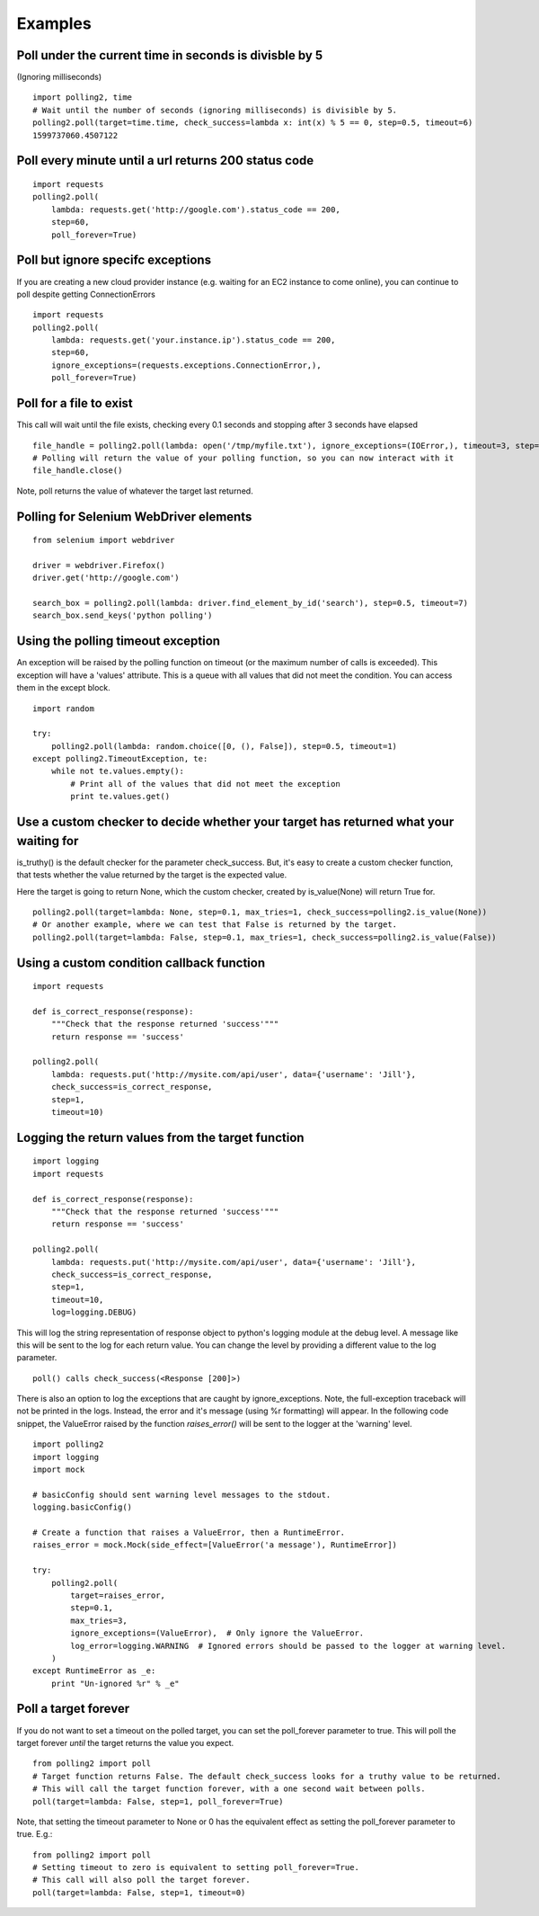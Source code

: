 Examples
========

Poll under the current time in seconds is divisble by 5
-------------------------------------------------------

(Ignoring milliseconds)

::

    import polling2, time
    # Wait until the number of seconds (ignoring milliseconds) is divisible by 5.
    polling2.poll(target=time.time, check_success=lambda x: int(x) % 5 == 0, step=0.5, timeout=6)
    1599737060.4507122


Poll every minute until a url returns 200 status code
--------------------------------------------------------------

::

    import requests
    polling2.poll(
        lambda: requests.get('http://google.com').status_code == 200,
        step=60,
        poll_forever=True)


Poll but ignore specifc exceptions
----------------------------------

If you are creating a new cloud provider instance (e.g. waiting for an EC2 instance to come online), you can continue to poll despite getting ConnectionErrors

::

    import requests
    polling2.poll(
        lambda: requests.get('your.instance.ip').status_code == 200,
        step=60,
        ignore_exceptions=(requests.exceptions.ConnectionError,),
        poll_forever=True)

Poll for a file to exist
------------------------

This call will wait until the file exists, checking every 0.1 seconds and stopping after 3 seconds have elapsed

::

    file_handle = polling2.poll(lambda: open('/tmp/myfile.txt'), ignore_exceptions=(IOError,), timeout=3, step=0.1)
    # Polling will return the value of your polling function, so you can now interact with it
    file_handle.close()

Note, poll returns the value of whatever the target last returned.


Polling for Selenium WebDriver elements
---------------------------------------

::

    from selenium import webdriver
     
    driver = webdriver.Firefox()
    driver.get('http://google.com')
     
    search_box = polling2.poll(lambda: driver.find_element_by_id('search'), step=0.5, timeout=7)
    search_box.send_keys('python polling')

Using the polling timeout exception
-----------------------------------

An exception will be raised by the polling function on timeout (or the maximum number of calls is exceeded).
This exception will have a 'values' attribute. This is a queue with all values that did not meet the condition.
You can access them in the except block.

::

    import random
     
    try:
        polling2.poll(lambda: random.choice([0, (), False]), step=0.5, timeout=1)
    except polling2.TimeoutException, te:
        while not te.values.empty():
            # Print all of the values that did not meet the exception
            print te.values.get()

Use a custom checker to decide whether your target has returned what your waiting for
--------------------------------------------------------------------------------------

is_truthy() is the default checker for the parameter check_success. But, it's easy to create a custom checker function, that tests whether the value returned by the target is the expected value.

Here the target is going to return None, which the custom checker, created by is_value(None)  will return True for.

::

    polling2.poll(target=lambda: None, step=0.1, max_tries=1, check_success=polling2.is_value(None))
    # Or another example, where we can test that False is returned by the target.
    polling2.poll(target=lambda: False, step=0.1, max_tries=1, check_success=polling2.is_value(False))

Using a custom condition callback function
------------------------------------------

::

    import requests
     
    def is_correct_response(response):
        """Check that the response returned 'success'"""
        return response == 'success'
    
    polling2.poll(
        lambda: requests.put('http://mysite.com/api/user', data={'username': 'Jill'},
        check_success=is_correct_response,
        step=1,
        timeout=10)

Logging the return values from the target function
---------------------------------------------------

::

    import logging
    import requests
     
    def is_correct_response(response):
        """Check that the response returned 'success'"""
        return response == 'success'
     
    polling2.poll(
        lambda: requests.put('http://mysite.com/api/user', data={'username': 'Jill'},
        check_success=is_correct_response,
        step=1,
        timeout=10,
        log=logging.DEBUG)

This will log the string representation of response object to python's logging module at the debug level.
A message like this will be sent to the log for each return value. You can change the level by providing
a different value to the log parameter.

::

    poll() calls check_success(<Response [200]>)

There is also an option to log the exceptions that are caught by ignore_exceptions. Note, the full-exception traceback
will not be printed in the logs. Instead, the error and it's message (using %r formatting) will appear. In the following
code snippet, the ValueError raised by the function `raises_error()` will be sent to the logger at the 'warning' level.

::

    import polling2
    import logging
    import mock
     
    # basicConfig should sent warning level messages to the stdout.
    logging.basicConfig()
     
    # Create a function that raises a ValueError, then a RuntimeError.
    raises_error = mock.Mock(side_effect=[ValueError('a message'), RuntimeError])
     
    try:
        polling2.poll(
            target=raises_error,
            step=0.1,
            max_tries=3,
            ignore_exceptions=(ValueError),  # Only ignore the ValueError.
            log_error=logging.WARNING  # Ignored errors should be passed to the logger at warning level.
        )
    except RuntimeError as _e:
        print "Un-ignored %r" % _e"


Poll a target forever
---------------------

If you do not want to set a timeout on the polled target, you can set the poll_forever parameter to true. This will poll the target forever *until* the target returns the value you expect.

::

    from polling2 import poll
    # Target function returns False. The default check_success looks for a truthy value to be returned.
    # This will call the target function forever, with a one second wait between polls.
    poll(target=lambda: False, step=1, poll_forever=True)

Note, that setting the timeout parameter to None or 0 has the equivalent effect as setting the poll_forever parameter to true. E.g.:

::

    from polling2 import poll
    # Setting timeout to zero is equivalent to setting poll_forever=True.
    # This call will also poll the target forever.
    poll(target=lambda: False, step=1, timeout=0)
